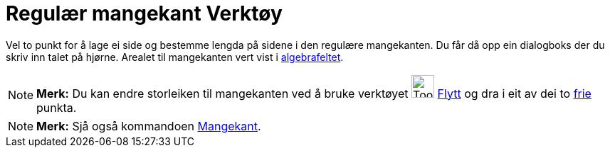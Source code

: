= Regulær mangekant Verktøy
:page-en: tools/Regular_Polygon
ifdef::env-github[:imagesdir: /nn/modules/ROOT/assets/images]

Vel to punkt for å lage ei side og bestemme lengda på sidene i den regulære mangekanten. Du får då opp ein dialogboks
der du skriv inn talet på hjørne. Arealet til mangekanten vert vist i xref:/Algebrafelt.adoc[algebrafeltet].

[NOTE]
====

*Merk:* Du kan endre storleiken til mangekanten ved å bruke verktøyet image:Tool_Move.gif[Tool
Move.gif,width=32,height=32] xref:/tools/Flytt.adoc[Flytt] og dra i eit av dei to
xref:/Frie_objekt_avhengige_objekt_og_hjelpeobjekt.adoc[frie] punkta.

====

[NOTE]
====

*Merk:* Sjå også kommandoen xref:/commands/Mangekant.adoc[Mangekant].

====
